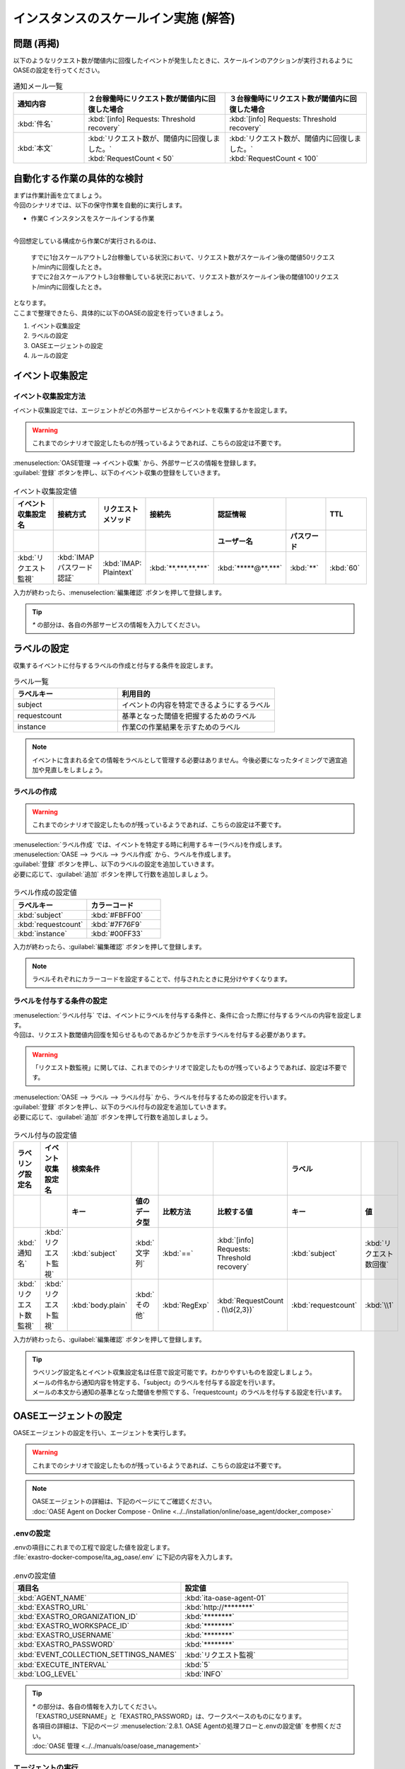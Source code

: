 =====================================
インスタンスのスケールイン実施 (解答)
=====================================

問題 (再掲)
===========

| 以下のようなリクエスト数が閾値内に回復したイベントが発生したときに、スケールインのアクションが実行されるようにOASEの設定を行ってください。

.. list-table:: 通知メール一覧
   :widths: 5 10 10
   :header-rows: 1

   * - 通知内容
     - ２台稼働時にリクエスト数が閾値内に回復した場合
     - ３台稼働時にリクエスト数が閾値内に回復した場合
   * - :kbd:`件名`
     - :kbd:`[info] Requests: Threshold recovery`
     - :kbd:`[info] Requests: Threshold recovery`
   * - :kbd:`本文`
     - | :kbd:`リクエスト数が、閾値内に回復しました。`
       | :kbd:`RequestCount < 50`
     - | :kbd:`リクエスト数が、閾値内に回復しました。`
       | :kbd:`RequestCount < 100`

自動化する作業の具体的な検討
==============================

| まずは作業計画を立てましょう。

| 今回のシナリオでは、以下の保守作業を自動的に実行します。

- 作業C インスタンスをスケールインする作業

|

| 今回想定している構成から作業Cが実行されるのは、

 | すでに1台スケールアウトし2台稼働している状況において、リクエスト数がスケールイン後の閾値50リクエスト/min内に回復したとき。
 | すでに2台スケールアウトし3台稼働している状況において、リクエスト数がスケールイン後の閾値100リクエスト/min内に回復したとき。

| となります。

| ここまで整理できたら、具体的に以下のOASEの設定を行っていきましょう。

1. イベント収集設定
2. ラベルの設定
3. OASEエージェントの設定
4. ルールの設定

イベント収集設定
================

イベント収集設定方法
--------------------

| イベント収集設定では、エージェントがどの外部サービスからイベントを収集するかを設定します。

.. Warning::
   | これまでのシナリオで設定したものが残っているようであれば、こちらの設定は不要です。

| :menuselection:`OASE管理 --> イベント収集` から、外部サービスの情報を登録します。

| :guilabel:`登録` ボタンを押し、以下のイベント収集の登録をしていきます。

.. figure:: /images/learn/quickstart/oase/OASE_answer_scale-in/OASE_answer_scale-in_エージェント登録詳細画面.png
   :width: 1200px
   :alt: イベント収集登録画面

.. list-table:: イベント収集設定値
   :widths: 15 10 10 10 10 10 10
   :header-rows: 2

   * - イベント収集設定名
     - 接続方式
     - リクエストメソッド
     - 接続先
     - 認証情報
     -
     - TTL
   * -
     -
     -
     -
     - ユーザー名
     - パスワード
     -
   * - :kbd:`リクエスト監視`
     - :kbd:`IMAP パスワード認証`
     - :kbd:`IMAP: Plaintext`
     - :kbd:`**.***.**.***`
     - :kbd:`*****@**.***`
     - :kbd:`**`
     - :kbd:`60`

| 入力が終わったら、:menuselection:`編集確認` ボタンを押して登録します。

.. tip::
   | `*` の部分は、各自の外部サービスの情報を入力してください。

ラベルの設定
============

| 収集するイベントに付与するラベルの作成と付与する条件を設定します。

.. list-table:: ラベル一覧
   :widths: 10 15
   :header-rows: 1

   * - ラベルキー
     - 利用目的
   * - subject
     - イベントの内容を特定できるようにするラベル
   * - requestcount
     - 基準となった閾値を把握するためのラベル
   * - instance
     - 作業Cの作業結果を示すためのラベル

.. note::
   | イベントに含まれる全ての情報をラベルとして管理する必要はありません。今後必要になったタイミングで適宜追加や見直しをしましょう。

ラベルの作成
-------------

.. Warning::
   | これまでのシナリオで設定したものが残っているようであれば、こちらの設定は不要です。

| :menuselection:`ラベル作成` では、イベントを特定する時に利用するキー(ラベル)を作成します。

| :menuselection:`OASE --> ラベル --> ラベル作成` から、ラベルを作成します。

| :guilabel:`登録` ボタンを押し、以下のラベルの設定を追加していきます。
| 必要に応じて、:guilabel:`追加` ボタンを押して行数を追加しましょう。

.. figure:: /images/learn/quickstart/oase/OASE_answer_scale-in/OASE_answer_scale-in_ラベル作成登録詳細画面.png
   :width: 1200px
   :alt: ラベル作成画面

.. list-table:: ラベル作成の設定値
   :widths: 10 10
   :header-rows: 1

   * - ラベルキー
     - カラーコード
   * - :kbd:`subject`
     - :kbd:`#FBFF00`
   * - :kbd:`requestcount`
     - :kbd:`#7F76F9`
   * - :kbd:`instance`
     - :kbd:`#00FF33`

| 入力が終わったら、:guilabel:`編集確認` ボタンを押して登録します。

.. note::
   | ラベルそれぞれにカラーコードを設定することで、付与されたときに見分けやすくなります。

ラベルを付与する条件の設定
---------------------------

| :menuselection:`ラベル付与` では、イベントにラベルを付与する条件と、条件に合った際に付与するラベルの内容を設定します。
| 今回は、リクエスト数閾値内回復を知らせるものであるかどうかを示すラベルを付与する必要があります。

.. Warning::
   | 「リクエスト数監視」に関しては、これまでのシナリオで設定したものが残っているようであれば、設定は不要です。

| :menuselection:`OASE --> ラベル --> ラベル付与` から、ラベルを付与するための設定を行います。

| :guilabel:`登録` ボタンを押し、以下のラベル付与の設定を追加していきます。
| 必要に応じて、:guilabel:`追加` ボタンを押して行数を追加しましょう。

.. figure:: /images/learn/quickstart/oase/OASE_answer_scale-in/OASE_answer_scale-in_ラベル付与詳細画面.png
   :width: 1200px
   :alt: ラベル付与

.. list-table:: ラベル付与の設定値
   :widths: 10 10 10 10 10 20 10 10
   :header-rows: 2

   * - ラベリング設定名
     - イベント収集設定名
     - 検索条件
     -
     -
     -
     - ラベル
     -
   * -
     -
     - キー
     - 値のデータ型
     - 比較方法
     - 比較する値
     - キー
     - 値
   * - :kbd:`通知名`
     - :kbd:`リクエスト監視`
     - :kbd:`subject`
     - :kbd:`文字列`
     - :kbd:`==`
     - :kbd:`[info] Requests: Threshold recovery`
     - :kbd:`subject`
     - :kbd:`リクエスト数回復`
   * - :kbd:`リクエスト数監視`
     - :kbd:`リクエスト監視`
     - :kbd:`body.plain`
     - :kbd:`その他`
     - :kbd:`RegExp`
     - :kbd:`RequestCount . (\\d{2,3})`
     - :kbd:`requestcount`
     - :kbd:`\\1`

| 入力が終わったら、:guilabel:`編集確認` ボタンを押して登録します。

.. tip::
   | ラベリング設定名とイベント収集設定名は任意で設定可能です。わかりやすいものを設定しましょう。
   | メールの件名から通知内容を特定する、「subject」のラベルを付与する設定を行います。
   | メールの本文から通知の基準となった閾値を参照でする、「requestcount」のラベルを付与する設定を行います。

OASEエージェントの設定
=======================

| OASEエージェントの設定を行い、エージェントを実行します。

.. Warning::
   | これまでのシナリオで設定したものが残っているようであれば、こちらの設定は不要です。

.. note::
   | OASEエージェントの詳細は、下記のページにてご確認ください。
   | :doc:`OASE Agent on Docker Compose - Online <../../installation/online/oase_agent/docker_compose>`

.envの設定
----------

| .envの項目にこれまでの工程で設定した値を設定します。

| :file:`exastro-docker-compose/ita_ag_oase/.env` に下記の内容を入力します。

.. figure:: /images/learn/quickstart/oase/OASE_answer_scale-in/OASE_answer_scale-in_OASEエージェント設定画面.png
   :width: 1200px
   :alt: .env

.. list-table:: .envの設定値
   :widths: 10 10
   :header-rows: 1

   * - 項目名
     - 設定値
   * - :kbd:`AGENT_NAME`
     - :kbd:`ita-oase-agent-01`
   * - :kbd:`EXASTRO_URL`
     - :kbd:`http://********`
   * - :kbd:`EXASTRO_ORGANIZATION_ID`
     - :kbd:`********`
   * - :kbd:`EXASTRO_WORKSPACE_ID`
     - :kbd:`********`
   * - :kbd:`EXASTRO_USERNAME`
     - :kbd:`********`
   * - :kbd:`EXASTRO_PASSWORD`
     - :kbd:`********`
   * - :kbd:`EVENT_COLLECTION_SETTINGS_NAMES`
     - :kbd:`リクエスト監視`
   * - :kbd:`EXECUTE_INTERVAL`
     - :kbd:`5`
   * - :kbd:`LOG_LEVEL`
     - :kbd:`INFO`

.. tip::
   | `*` の部分は、各自の情報を入力してください。
   | 「EXASTRO_USERNAME」と「EXASTRO_PASSWORD」は、ワークスペースのものになります。
   | 各項目の詳細は、下記のページ :menuselection:`2.8.1. OASE Agentの処理フローと.envの設定値` を参照ください。
   | :doc:`OASE 管理 <../../manuals/oase/oase_management>`

エージェントの実行
-------------------

| 次のコマンドを使い、コンテナを起動してみましょう。

.. code-block:: shell
   :caption: docker コマンドを利用する場合(Docker環境)

   docker compose up -d --wait

.. code-block:: shell
   :caption: docker-compose コマンドを利用する場合(Podman環境)

   docker-compose up -d --wait

| 状態が `Healthy` になっていることを確認します。

| 正常に接続できているか、以下のコマンドでLogの確認をします。

.. code-block:: shell
   :caption: docker コマンドを利用する場合(Docker環境)

   docker compose logs -f

.. code-block:: shell
   :caption: docker-compose コマンドを利用する場合(Podman環境)

   docker-compose logs -f

| エラーが出ている場合は、.envファイルの各設定値が正しいか確認してください。

ルールの設定
==============

| :menuselection:`ルール` では、イベントを特定する条件と、その条件に合致したイベントが発生した場合に実行したい作業を紐づけることができます。
| イベントを特定する条件は :menuselection:`フィルター` 、実行したい作業は :menuselection:`アクション` 、でそれぞれ設定します。
| :menuselection:`ルール` では、:menuselection:`フィルター` と :menuselection:`アクション` を紐づける形で設定します。

.. note::
  | :menuselection:`イベントフロー` では、OASEエージェントが収集したイベント等、イベントが時系列に表示されます。
  | 表示されたイベントには、ラベル付与での設定に沿ってラベルが付与されています。
  | この画面から :menuselection:`フィルター` 、:menuselection:`アクション` 、:menuselection:`ルール` の設定をそれぞれ行うこともできます。

| まずは、以下のような、２台稼働時のリクエスト数閾値内回復のイベントを発生させて、設定を進めましょう。

.. list-table:: 通知メール一覧
   :widths: 5 10
   :header-rows: 1

   * - 通知内容
     - リクエスト数回復
   * - :kbd:`件名`
     - :kbd:`[info] Requests: Threshold recovery`
   * - :kbd:`本文`
     - | :kbd:`リクエスト数が、閾値内に回復しました。`
       | :kbd:`RequestCount < 50`

フィルターの設定
------------------

| :menuselection:`フィルター` では、ラベルをもとにイベントを検知するための条件を設定します。
| イベントの件名と本文からスケールインを実施する条件に合うイベントを特定できるように条件を設定してみましょう。

.. note::
  | スケールインを実施するのは、インスタンスが3台未満の稼働の状態で、リクエスト数が閾値内に回復した場合です。
  | 閾値は、インスタンス1台につき50リクエスト/minです。

| :menuselection:`OASE --> ルール --> フィルター` から、:menuselection:`フィルター` を設定します。

| :guilabel:`登録` ボタンを押し、以下のフィルターの設定を追加していきます。

.. figure:: /images/learn/quickstart/oase/OASE_answer_scale-in/OASE_answer_scale-in_フィルター設定詳細画面.png
   :width: 1200px
   :alt: フィルター

.. list-table:: フィルターの設定値
   :widths: 10 10 20 10
   :header-rows: 1

   * - 有効
     - フィルター名
     - フィルター条件
     - 検索方法
   * - :kbd:`True`
     - :kbd:`request_range`
     - :kbd:`[["subject", "==", "リクエスト数回復"], ["requestcount", "≠", "150"]]`
     - :kbd:`ユニーク`

| 入力が終わったら、:guilabel:`編集確認` ボタンを押して登録します。

| フィルターは:menuselection:`OASE --> イベント --> イベントフロー` からも設定することが可能です。

.. tip::
   | フィルター名は任意で設定可能です。わかりやすいものを設定しましょう。
   | ラベル「subject」の値から、リクエスト数が閾値内に回復したことを通知するイベントであることを特定できるようにフィルター条件を設定します。
   | ラベル「requestcount」の値から、通知の基準となった閾値を特定できるようにフィルター条件を設定します。
   | 今回は、閾値として50か100の場合を条件として同じアクションを実行するので150以外と設定しましたが、それぞれの閾値でアクションを変えるなど、個別の設定がしたい場合は、それぞれの閾値で別のフィルターを設定しましょう。

   | ラベル「requestcount」だけでは超過したイベントなのか回復したイベントなのか判別できないため、ラベル「subject」をフィルター条件に設定し、イベントを一意に特定できるようにします。
   | このように、イベントごとに特定のラベルを付与しなくても、必要に応じてフィルター条件を複数設定することで、イベントを一意に特定することできます。

.. note::
  | 未知のイベントが発生した場合は、:menuselection:`OASE --> イベント --> イベントフロー` からの設定がおすすめです。
  | イベントを参照しながら直感的に設定できます。

| :menuselection:`OASE --> イベント --> イベントフロー` からは以下のように設定します。

.. figure:: /images/learn/quickstart/oase/OASE_answer_scale-in/OASE_answer_scale-in_フィルター設定.gif
   :width: 1200px
   :alt: イベントフロー_フィルター

.. Warning::
  | フィルターでイベントを検出するには、そのイベント発生前に設定しておく必要があります。

アクションの設定
-----------------

| :menuselection:`アクション` では、ITAで作成したConductorとオペレーションを指定できます。
| インスタンスを1台スケールインするアクションを登録してみましょう。

| :menuselection:`OASE --> イベント --> イベントフロー` から、:menuselection:`アクション` を設定します。

.. figure:: /images/learn/quickstart/oase/OASE_answer_scale-in/OASE_answer_scale-in_アクション設定.gif
   :width: 1200px
   :alt: イベントフロー_アクション

.. list-table:: アクションの設定値
   :widths: 10 10 10 10
   :header-rows: 2

   * - アクション名
     - Conductor名称
     - オペレーション名
     - ホスト
   * -
     -
     -
     - イベント連携
   * - :kbd:`scale-in`
     - :kbd:`インスタンススケールイン`
     - :kbd:`インスタンススケールイン`
     - :kbd:`false`

.. tip::
   | アクション名は任意で設定可能です。わかりやすいものを設定しましょう。
   | Conductor名称とオペレーション名は、事前に設定してあるものから選択します。今回はスケールイン用に準備したものを選択しましょう。

.. Warning::
  | 発生したイベントに適用したい場合、そのイベントのTTL内に設定する必要があります。
  | TTL内に設定が難しいようであれば、事前に設定しておきましょう。

| :menuselection:`OASE --> ルール --> アクション` からは以下のように設定します。

| :guilabel:`登録` ボタンを押し、以下のアクションの設定を追加していきます。

.. figure:: /images/learn/quickstart/oase/OASE_answer_scale-in/OASE_answer_scale-in_アクション設定詳細画面.png
   :width: 1200px
   :alt: アクション

| 入力が終わったら、:guilabel:`編集確認` ボタンを押して登録します。

ルールの設定方法
----------------

| :menuselection:`ルール` では、フィルターとアクションを紐づけます。
| そのフィルターでイベントを検知した場合に実行したいアクションを紐づけましょう。

| :menuselection:`OASE --> イベント --> イベントフロー` から、:menuselection:`ルール` を設定します。

.. figure:: /images/learn/quickstart/oase/OASE_answer_scale-in/OASE_answer_scale-in_ルール設定.gif
   :width: 1200px
   :alt: イベントフロー_ルール

.. list-table:: ルールの設定値
   :widths: 10 10 10 10 10 10 20 10 15 10
   :header-rows: 3

   * - 有効
     - ルール名
     - ルールラベル名
     - 優先順位
     - 条件
     - アクション
     - 結論イベント
     -
     -
     -
   * -
     -
     -
     -
     - フィルターA
     - アクションID
     - 元イベントのラベル継承
     -
     - 結論ラベル設定
     - TTL
   * -
     -
     -
     -
     -
     -
     - アクション
     - イベント
     -
     -
   * - :kbd:`True`
     - :kbd:`スケールイン`
     - :kbd:`スケールイン`
     - :kbd:`1`
     - :kbd:`request_range`
     - :kbd:`scale-in`
     - :kbd:`True`
     - :kbd:`False`
     - :kbd:`[["instance", "scale-in"]]`
     - :kbd:`60`

.. tip::
   | ルール名・ルールラベル名は任意で設定可能です。わかりやすいものを設定しましょう。
   | 条件では、フィルターの設定で設定したフィルター「request_range」を選択します。
   | アクションでは、アクションの設定で設定したアクション「scale-in」を選択します。
   | これにより、フィルタ―「request_range」でイベントを検知したら、アクション「scale-in」が実行されます。

   | 結論ラベル設定には、アクションが実行されたことを示す結論イベントに付与するラベルを設定します。
   | 結論イベントが判別しやすいようなラベルを設定するとよいでしょう。
   | 分間で集計したリクエスト数をもとに通知されるため、TTLは60秒とします。

.. Warning::
  | 発生したイベントに適用したい場合、そのイベントのTTL内に設定する必要があります。
  | TTL内に設定が難しいようであれば、事前に設定しておきましょう。

| :menuselection:`OASE --> ルール --> ルール` からは以下のように設定します。

| :guilabel:`登録` ボタンを押し、以下のルールの設定を追加していきます。

.. figure:: /images/learn/quickstart/oase/OASE_answer_scale-in/OASE_answer_scale-in_ルール設定詳細画面.png
   :width: 1200px
   :alt: ルール

| 入力が終わったら、:guilabel:`編集確認` ボタンを押して登録します。

結果の確認
-----------
| 以上の設定が完了したら、発生したイベントをもとにアクションが実行される様子を、:menuselection:`イベントフロー` 画面から確認してみましょう。

.. tip::
   | ルールの設定の間に発生させたイベントのTTLが切れてしまったら、改めて同じイベントを発生させてください。

.. list-table:: 通知メール一覧
   :widths: 5 10
   :header-rows: 1

   * - 通知内容
     - リクエスト数回復
   * - :kbd:`件名`
     - :kbd:`[info] Requests: Threshold recovery`
   * - :kbd:`本文`
     - | :kbd:`リクエスト数が、閾値内に回復しました。`
       | :kbd:`RequestCount < 50`

| :menuselection:`OASE --> イベント --> イベントフロー` の画面では、時系列に沿ってイベントが発生している様子を確認できます。
| アクションが実行されたことを示す結論イベントに :menuselection:`ルール` で設定したラベルが付与されていることも確認しましょう。

.. figure:: /images/learn/quickstart/oase/OASE_answer_scale-in/OASE_answer_scale-in_結果確認.gif
   :width: 1200px
   :alt: イベントフロー_結論イベント

| さて次に、2台稼働時のリクエスト数閾値内回復のイベントを発生させてみましょう。

.. list-table:: 通知メール一覧
   :widths: 5 10
   :header-rows: 1

   * - 通知内容
     - リクエスト数回復
   * - :kbd:`件名`
     - :kbd:`[info] Requests: Threshold recovery`
   * - :kbd:`本文`
     - | :kbd:`リクエスト数が、閾値内に回復しました。`
       | :kbd:`RequestCount < 100`

| そうすると、事前に設定したルールが適用され、結論イベントの発生まで確認できます。

.. figure:: /images/learn/quickstart/oase/OASE_answer_scale-in/OASE_answer_scale-in_結果確認2.gif
   :width: 1200px
   :alt: イベントフロー_結論イベント_2回目
